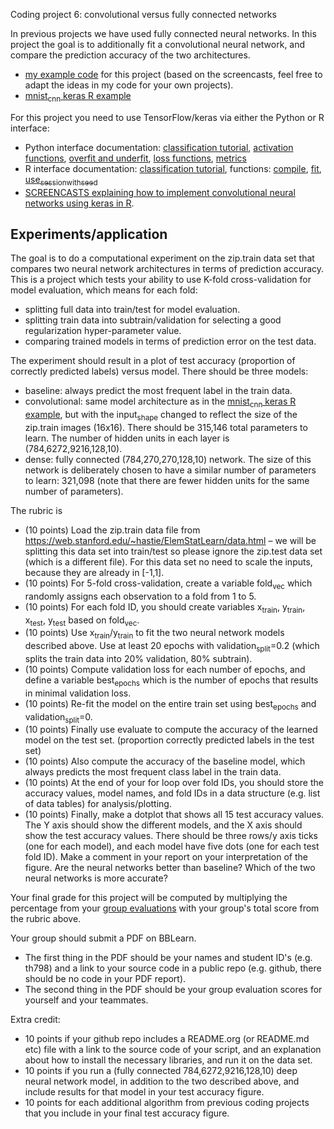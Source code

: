 Coding project 6: convolutional versus fully connected networks

In previous projects we have used fully connected neural networks. In
this project the goal is to additionally fit a convolutional neural
network, and compare the prediction accuracy of the two
architectures.

- [[file:6.R][my example code]] for this project (based on the screencasts, feel
  free to adapt the ideas in my code for your own projects).
- [[https://tensorflow.rstudio.com/guide/keras/examples/mnist_cnn/][mnist_cnn keras R example]]

For this project you need to use TensorFlow/keras via
either the Python or R interface:
- Python interface documentation: [[https://www.tensorflow.org/tutorials/keras/classification][classification tutorial]], [[https://keras.io/activations/][activation
  functions]], [[https://www.tensorflow.org/tutorials/keras/overfit_and_underfit][overfit and underfit]], [[https://keras.io/losses/][loss functions]], [[https://keras.io/metrics/][metrics]]
- R interface documentation: [[https://tensorflow.rstudio.com/tutorials/beginners/][classification tutorial]], functions:
  [[https://keras.rstudio.com/reference/compile.html][compile]], [[https://keras.rstudio.com/reference/fit.html][fit]], [[https://tensorflow.rstudio.com/reference/tensorflow/use_session_with_seed/][use_session_with_seed]]
- [[https://www.youtube.com/playlist?list=PLwc48KSH3D1O1iWRXid7CsiXI9gO9lS4V][SCREENCASTS explaining how to implement convolutional neural
  networks using keras in R]].

** Experiments/application

The goal is to do a computational experiment on the zip.train data set
that compares two neural network architectures in terms of prediction
accuracy. This is a project which tests your ability to use K-fold
cross-validation for model evaluation, which means for each fold:
- splitting full data into train/test for model evaluation.
- splitting train data into subtrain/validation for selecting a good
  regularization hyper-parameter value.
- comparing trained models in terms of prediction error on the test
  data.

The experiment should result in a plot of test accuracy (proportion of
correctly predicted labels) versus model. There should be three models: 
- baseline: always predict the most frequent label in the train data.
- convolutional: same model architecture as in the [[https://tensorflow.rstudio.com/guide/keras/examples/mnist_cnn/][mnist_cnn keras R
  example]], but with the input_shape changed to reflect the size of the
  zip.train images (16x16). There should be 315,146 total parameters
  to learn. The number of hidden units in each layer is
  (784,6272,9216,128,10).
- dense: fully connected (784,270,270,128,10) network. The size of
  this network is deliberately chosen to have a similar number of
  parameters to learn: 321,098 (note that there are fewer hidden units
  for the same number of parameters).

The rubric is

- (10 points) Load the zip.train data file from
  [[https://web.stanford.edu/~hastie/ElemStatLearn/data.html]] -- we will
  be splitting this data set into train/test so please ignore the
  zip.test data set (which is a different file). For this data set no
  need to scale the inputs, because they are already in [-1,1].
- (10 points) For 5-fold cross-validation, create a variable fold_vec
  which randomly assigns each observation to a fold from 1 to 5.
- (10 points) For each fold ID, you should create variables x_train,
  y_train, x_test, y_test based on fold_vec.
- (10 points) Use x_train/y_train to fit the two neural network models
  described above. Use at least 20 epochs with validation_split=0.2
  (which splits the train data into 20% validation, 80% subtrain).
- (10 points) Compute validation loss for each number of epochs, and
  define a variable best_epochs which is the number of epochs that
  results in minimal validation loss.
- (10 points) Re-fit the model on the entire train set using
  best_epochs and validation_split=0.
- (10 points) Finally use evaluate to compute the accuracy of the
  learned model on the test set. (proportion correctly predicted
  labels in the test set)
- (10 points) Also compute the accuracy of the baseline model, which
  always predicts the most frequent class label in the train data.
- (10 points) At the end of your for loop over fold IDs, you should
  store the accuracy values, model names, and fold IDs in a data
  structure (e.g. list of data tables) for analysis/plotting.
- (10 points) Finally, make a dotplot that shows all 15 test accuracy
  values. The Y axis should show the different models, and the X axis
  should show the test accuracy values. There should be three rows/y
  axis ticks (one for each model), and each model have five dots (one
  for each test fold ID). Make a comment in your report on your
  interpretation of the figure. Are the neural networks better than
  baseline? Which of the two neural networks is more accurate?

Your final grade for this project will be computed by multiplying the
percentage from your [[file:group-evals.org][group evaluations]] with your group's total score
from the rubric above.

Your group should submit a PDF on BBLearn. 
- The first thing in the PDF should be your names and student ID's
  (e.g. th798) and a link to your source code in a public repo
  (e.g. github, there should be no code in your PDF report).
- The second thing in the PDF should be your group evaluation scores
  for yourself and your teammates.

Extra credit: 
- 10 points if your github repo includes a README.org (or README.md
  etc) file with a link to the source code of your script, and an
  explanation about how to install the necessary libraries, and run it
  on the data set.
- 10 points if you run a (fully connected 784,6272,9216,128,10)
  deep neural network model, in addition to the two
  described above, and include results for that model in your test
  accuracy figure.
- 10 points for each additional algorithm from previous coding
  projects that you include in your final test accuracy figure.
